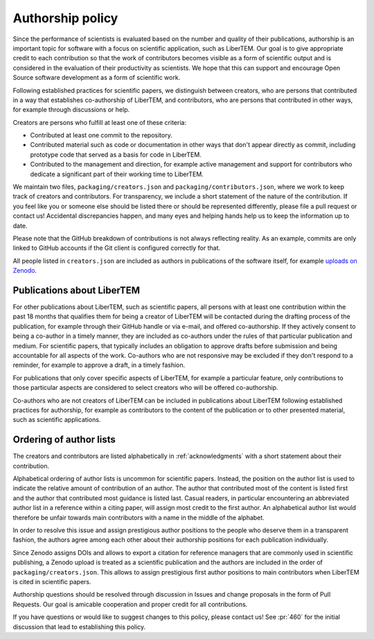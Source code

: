.. _authorship:

Authorship policy
=================

Since the performance of scientists is evaluated based on the number and quality
of their publications, authorship is an important topic for software with a
focus on scientific application, such as LiberTEM. Our goal is to give
appropriate credit to each contribution so that the work of contributors becomes
visible as a form of scientific output and is considered in the evaluation of
their productivity as scientists. We hope that this can support and encourage
Open Source software development as a form of scientific work.

Following established practices for scientific papers, we distinguish between
creators, who are persons that contributed in a way that establishes
co-authorship of LiberTEM, and contributors, who are persons that contributed in
other ways, for example through discussions or help.

Creators are persons who fulfill at least one of these criteria:

* Contributed at least one commit to the repository.
* Contributed material such as code or documentation in other ways that don't
  appear directly as commit, including prototype code that served as a basis for
  code in LiberTEM.
* Contributed to the management and direction, for example
  active management and support for contributors who dedicate a significant part
  of their working time to LiberTEM.

We maintain two files, ``packaging/creators.json`` and
``packaging/contributors.json``, where we work to keep track of creators and
contributors. For transparency, we include a short statement of the nature of
the contribution. If you feel like you or someone else should be listed there or
should be represented differently, please file a pull request or contact us!
Accidental discrepancies happen, and many eyes and helping hands help us to keep
the information up to date.

Please note that the GitHub breakdown of contributions is not always reflecting
reality. As an example, commits are only linked to GitHub accounts if the Git
client is configured correctly for that.

All people listed in ``creators.json`` are included as authors in publications
of the software itself, for example `uploads on Zenodo
<https://doi.org/10.5281/zenodo.1477847>`_.

Publications about LiberTEM
---------------------------

For other publications about LiberTEM, such as scientific papers, all
persons with at least one contribution within the past 18 months that qualifies
them for being a creator of LiberTEM will be contacted during the drafting
process of the publication, for example through their GitHub handle or via
e-mail, and offered co-authorship. If they actively consent to being a co-author
in a timely manner, they are included as co-authors under the rules of that
particular publication and medium. For scientific papers, that typically
includes an obligation to approve drafts before submission and being accountable
for all aspects of the work. Co-authors who are not responsive may be excluded
if they don't respond to a reminder, for example to approve a draft, in a timely
fashion.

For publications that only cover specific aspects of LiberTEM, for example a
particular feature, only contributions to those particular aspects are
considered to select creators who will be offered co-authorship.

Co-authors who are not creators of LiberTEM can be included in publications
about LiberTEM following established practices for authorship, for example as
contributors to the content of the publication or to other presented material,
such as scientific applications.

Ordering of author lists
------------------------

The creators and contributors are listed alphabetically in
:ref:`acknowledgments` with a short statement about their contribution.

Alphabetical ordering of author lists is uncommon for scientific papers.
Instead, the position on the author list is used to indicate the relative amount
of contribution of an author. The author that contributed most of the content is
listed first and the author that contributed most guidance is listed last.
Casual readers, in particular encountering an abbreviated author list in a
reference within a citing paper, will assign most credit to the first author. An
alphabetical author list would therefore be unfair towards main contributors
with a name in the middle of the alphabet.

In order to resolve this issue and assign prestigious author positions to the
people who deserve them in a transparent fashion, the authors agree among each
other about their authorship positions for each publication individually.

Since Zenodo assigns DOIs and allows to export a citation for reference managers
that are commonly used in scientific publishing, a Zenodo upload is treated as a
scientific publication and the authors are included in the order of
``packaging/creators.json``. This allows to assign prestigious first author
positions to main contributors when LiberTEM is cited in scientific papers.

Authorship questions should be resolved through discussion in Issues and change
proposals in the form of Pull Requests. Our goal is amicable cooperation and
proper credit for all contributions.

If you have questions or would like to suggest changes to this policy, please
contact us! See :pr:`460` for the initial discussion that lead to establishing
this policy.
